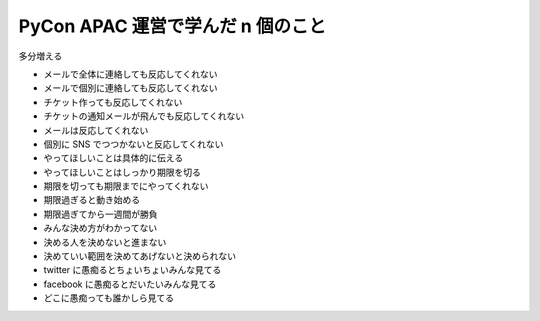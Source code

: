 PyCon APAC 運営で学んだ n 個のこと
==================================

多分増える

- メールで全体に連絡しても反応してくれない
- メールで個別に連絡しても反応してくれない
- チケット作っても反応してくれない
- チケットの通知メールが飛んでも反応してくれない
- メールは反応してくれない
- 個別に SNS でつつかないと反応してくれない
- やってほしいことは具体的に伝える
- やってほしいことはしっかり期限を切る
- 期限を切っても期限までにやってくれない
- 期限過ぎると動き始める
- 期限過ぎてから一週間が勝負
- みんな決め方がわかってない
- 決める人を決めないと進まない
- 決めていい範囲を決めてあげないと決められない
- twitter に愚痴るとちょいちょいみんな見てる
- facebook に愚痴るとだいたいみんな見てる
- どこに愚痴っても誰かしら見てる


.. author:: default
.. categories:: none
.. tags:: PyCon JP, PyCon APAC, PyCon
.. comments::
